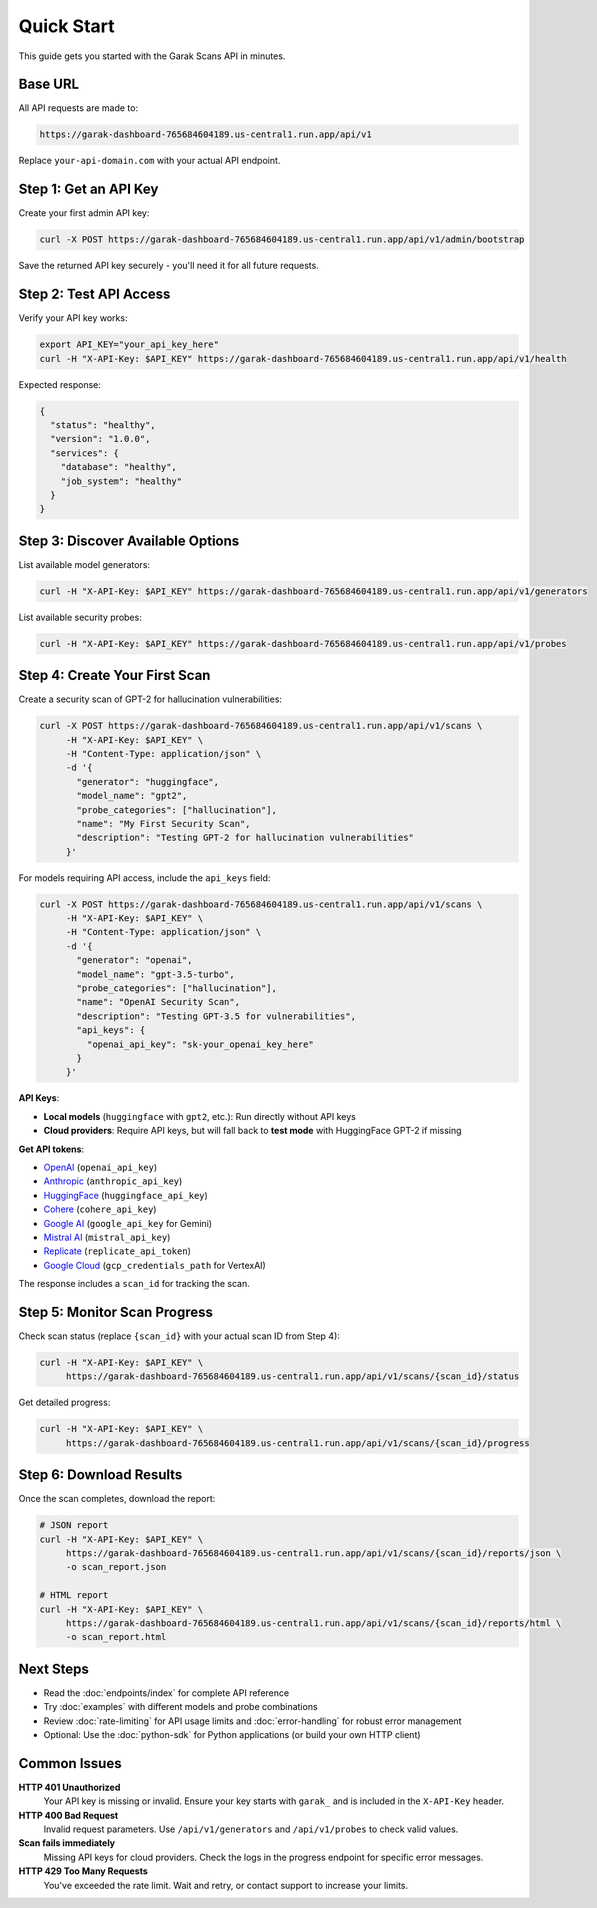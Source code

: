 Quick Start
===========

This guide gets you started with the Garak Scans API in minutes.

Base URL
--------

All API requests are made to:

.. code-block:: text

   https://garak-dashboard-765684604189.us-central1.run.app/api/v1

Replace ``your-api-domain.com`` with your actual API endpoint.

Step 1: Get an API Key
----------------------

Create your first admin API key:

.. code-block:: bash

   curl -X POST https://garak-dashboard-765684604189.us-central1.run.app/api/v1/admin/bootstrap

Save the returned API key securely - you'll need it for all future requests.

Step 2: Test API Access
-----------------------

Verify your API key works:

.. code-block:: bash

   export API_KEY="your_api_key_here"
   curl -H "X-API-Key: $API_KEY" https://garak-dashboard-765684604189.us-central1.run.app/api/v1/health

Expected response:

.. code-block:: json

   {
     "status": "healthy",
     "version": "1.0.0",
     "services": {
       "database": "healthy",
       "job_system": "healthy"
     }
   }

Step 3: Discover Available Options
----------------------------------

List available model generators:

.. code-block:: bash

   curl -H "X-API-Key: $API_KEY" https://garak-dashboard-765684604189.us-central1.run.app/api/v1/generators

List available security probes:

.. code-block:: bash

   curl -H "X-API-Key: $API_KEY" https://garak-dashboard-765684604189.us-central1.run.app/api/v1/probes

Step 4: Create Your First Scan
-------------------------------

Create a security scan of GPT-2 for hallucination vulnerabilities:

.. code-block:: bash

   curl -X POST https://garak-dashboard-765684604189.us-central1.run.app/api/v1/scans \
        -H "X-API-Key: $API_KEY" \
        -H "Content-Type: application/json" \
        -d '{
          "generator": "huggingface",
          "model_name": "gpt2", 
          "probe_categories": ["hallucination"],
          "name": "My First Security Scan",
          "description": "Testing GPT-2 for hallucination vulnerabilities"
        }'

For models requiring API access, include the ``api_keys`` field:

.. code-block:: bash

   curl -X POST https://garak-dashboard-765684604189.us-central1.run.app/api/v1/scans \
        -H "X-API-Key: $API_KEY" \
        -H "Content-Type: application/json" \
        -d '{
          "generator": "openai",
          "model_name": "gpt-3.5-turbo",
          "probe_categories": ["hallucination"],
          "name": "OpenAI Security Scan", 
          "description": "Testing GPT-3.5 for vulnerabilities",
          "api_keys": {
            "openai_api_key": "sk-your_openai_key_here"
          }
        }'

**API Keys**: 

- **Local models** (``huggingface`` with ``gpt2``, etc.): Run directly without API keys
- **Cloud providers**: Require API keys, but will fall back to **test mode** with HuggingFace GPT-2 if missing  

**Get API tokens**:

- `OpenAI <https://platform.openai.com/api-keys>`_ (``openai_api_key``)
- `Anthropic <https://console.anthropic.com/>`_ (``anthropic_api_key``) 
- `HuggingFace <https://huggingface.co/settings/tokens>`_ (``huggingface_api_key``)
- `Cohere <https://dashboard.cohere.ai/api-keys>`_ (``cohere_api_key``)
- `Google AI <https://makersuite.google.com/app/apikey>`_ (``google_api_key`` for Gemini)
- `Mistral AI <https://console.mistral.ai/>`_ (``mistral_api_key``)
- `Replicate <https://replicate.com/account/api-tokens>`_ (``replicate_api_token``)
- `Google Cloud <https://console.cloud.google.com/apis/credentials>`_ (``gcp_credentials_path`` for VertexAI)

The response includes a ``scan_id`` for tracking the scan.

Step 5: Monitor Scan Progress
-----------------------------

Check scan status (replace ``{scan_id}`` with your actual scan ID from Step 4):

.. code-block:: bash

   curl -H "X-API-Key: $API_KEY" \
        https://garak-dashboard-765684604189.us-central1.run.app/api/v1/scans/{scan_id}/status

Get detailed progress:

.. code-block:: bash

   curl -H "X-API-Key: $API_KEY" \
        https://garak-dashboard-765684604189.us-central1.run.app/api/v1/scans/{scan_id}/progress

Step 6: Download Results
------------------------

Once the scan completes, download the report:

.. code-block:: bash

   # JSON report
   curl -H "X-API-Key: $API_KEY" \
        https://garak-dashboard-765684604189.us-central1.run.app/api/v1/scans/{scan_id}/reports/json \
        -o scan_report.json

   # HTML report  
   curl -H "X-API-Key: $API_KEY" \
        https://garak-dashboard-765684604189.us-central1.run.app/api/v1/scans/{scan_id}/reports/html \
        -o scan_report.html

Next Steps
----------

* Read the :doc:`endpoints/index` for complete API reference
* Try :doc:`examples` with different models and probe combinations  
* Review :doc:`rate-limiting` for API usage limits and :doc:`error-handling` for robust error management
* Optional: Use the :doc:`python-sdk` for Python applications (or build your own HTTP client)

Common Issues
-------------

**HTTP 401 Unauthorized**
  Your API key is missing or invalid. Ensure your key starts with ``garak_`` and is included in the ``X-API-Key`` header.

**HTTP 400 Bad Request**  
  Invalid request parameters. Use ``/api/v1/generators`` and ``/api/v1/probes`` to check valid values.

**Scan fails immediately**
  Missing API keys for cloud providers. Check the logs in the progress endpoint for specific error messages.

**HTTP 429 Too Many Requests**
  You've exceeded the rate limit. Wait and retry, or contact support to increase your limits.